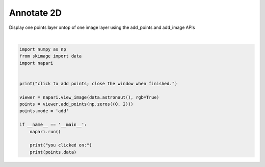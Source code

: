 
.. DO NOT EDIT.
.. THIS FILE WAS AUTOMATICALLY GENERATED BY SPHINX-GALLERY.
.. TO MAKE CHANGES, EDIT THE SOURCE PYTHON FILE:
.. "gallery/annotate-2d.py"
.. LINE NUMBERS ARE GIVEN BELOW.

.. only:: html

    .. note::
        :class: sphx-glr-download-link-note

        Click :ref:`here <sphx_glr_download_gallery_annotate-2d.py>`
        to download the full example code

.. rst-class:: sphx-glr-example-title

.. _sphx_glr_gallery_annotate-2d.py:


Annotate 2D
===========

Display one points layer ontop of one image layer using the add_points and
add_image APIs

.. GENERATED FROM PYTHON SOURCE LINES 8-25



.. image-sg:: /gallery/images/sphx_glr_annotate-2d_001.png
   :alt: annotate 2d
   :srcset: /gallery/images/sphx_glr_annotate-2d_001.png
   :class: sphx-glr-single-img


.. rst-class:: sphx-glr-script-out

 .. code-block:: none

    click to add points; close the window when finished.
    you clicked on:
    []






|

.. code-block:: default


    import numpy as np
    from skimage import data
    import napari


    print("click to add points; close the window when finished.")

    viewer = napari.view_image(data.astronaut(), rgb=True)
    points = viewer.add_points(np.zeros((0, 2)))
    points.mode = 'add'

    if __name__ == '__main__':
        napari.run()

        print("you clicked on:")
        print(points.data)


.. _sphx_glr_download_gallery_annotate-2d.py:

.. only:: html

  .. container:: sphx-glr-footer sphx-glr-footer-example


    .. container:: sphx-glr-download sphx-glr-download-python

      :download:`Download Python source code: annotate-2d.py <annotate-2d.py>`

    .. container:: sphx-glr-download sphx-glr-download-jupyter

      :download:`Download Jupyter notebook: annotate-2d.ipynb <annotate-2d.ipynb>`


.. only:: html

 .. rst-class:: sphx-glr-signature

    `Gallery generated by Sphinx-Gallery <https://sphinx-gallery.github.io>`_
